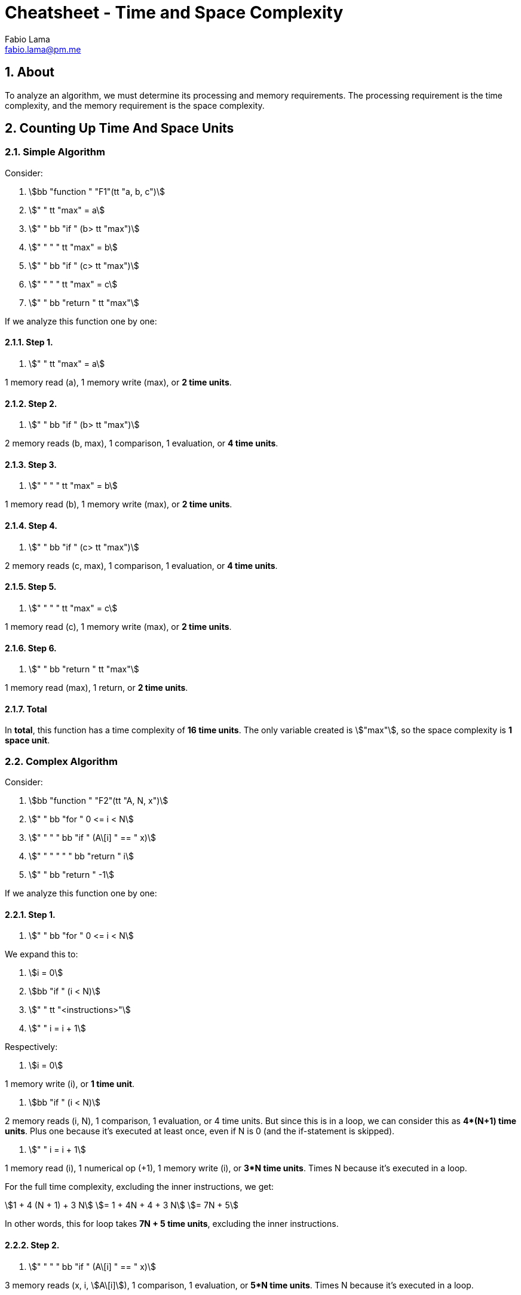 = Cheatsheet - Time and Space Complexity
Fabio Lama <fabio.lama@pm.me>
:description: Module: CM2035 Algorithms and Data Structures II, started April 2024
:doctype: article
:sectnums: 4
:toclevels: 4
:stem:

== About

To analyze an algorithm, we must determine its processing and memory requirements. The processing requirement is the time complexity, and the memory requirement is the space complexity.

== Counting Up Time And Space Units

=== Simple Algorithm

Consider:

. stem:[bb "function " "F1"(tt "a, b, c")]
. stem:["    " tt "max" = a]
. stem:["    " bb "if " (b> tt "max")]
. stem:["    " "    " tt "max" = b]
. stem:["    " bb "if " (c> tt "max")]
. stem:["    " "    " tt "max" = c]
. stem:["    " bb "return " tt "max"]

If we analyze this function one by one:

==== Step 1.

. stem:["    " tt "max" = a]

1 memory read (a), 1 memory write (max), or **2 time units**.

==== Step 2.

. stem:["    " bb "if " (b> tt "max")]

2 memory reads (b, max), 1 comparison, 1 evaluation, or **4 time units**.

==== Step 3.

. stem:["    " "    " tt "max" = b]

1 memory read (b), 1 memory write (max), or **2 time units**.

==== Step 4.

. stem:["    " bb "if " (c> tt "max")]

2 memory reads (c, max), 1 comparison, 1 evaluation, or **4 time units**.

==== Step 5.

. stem:["    " "    " tt "max" = c]

1 memory read (c), 1 memory write (max), or **2 time units**.

==== Step 6.

. stem:["    " bb "return " tt "max"]

1 memory read (max), 1 return, or **2 time units**.

==== Total

In **total**, this function has a time complexity of **16 time units**. The only variable created is stem:["max"], so the space complexity is **1 space unit**.

=== Complex Algorithm

Consider:

. stem:[bb "function " "F2"(tt "A, N, x")]
. stem:["    " bb "for " 0 <= i < N]
. stem:["    " "    " bb "if " (A\[i\] " == " x)]
. stem:["    " "    " "    " bb "return " i]
. stem:["    " bb "return " -1]

If we analyze this function one by one:

==== Step 1.

. stem:["    " bb "for " 0 <= i < N]

We expand this to:

. stem:[i = 0]
. stem:[bb "if " (i < N)]
. stem:["    " tt "<instructions>"]
. stem:["    " i = i + 1]

Respectively:

. stem:[i = 0]

1 memory write (i), or **1 time unit**.

. stem:[bb "if " (i < N)]

2 memory reads (i, N), 1 comparison, 1 evaluation, or 4 time units. But since
this is in a loop, we can consider this as **4*(N+1) time units**. Plus one
because it's executed at least once, even if N is 0 (and the if-statement is
skipped).

. stem:["    " i = i + 1]

1 memory read (i), 1 numerical op (+1), 1 memory write (i), or **3*N time units**.
Times N because it's executed in a loop.

For the full time complexity, excluding the inner instructions, we get:

[stem]
++++
1 + 4 (N + 1) + 3 N\
= 1 + 4N + 4 + 3 N\
= 7N + 5
++++

In other words, this for loop takes **7N + 5 time units**, excluding the inner instructions.

==== Step 2.

. stem:["    " "    " bb "if " (A\[i\] " == " x)]

3 memory reads (x, i, stem:[A\[i\]]), 1 comparison, 1 evaluation, or **5*N time units**.
Times N because it's executed in a loop.

==== Step 3.

Only one of the two return statements is executed.

. stem:["    " "    " "    " bb "return " i]
. stem:["    " bb "return " -1]

We are going to assume the case where the number is not in the array, so the
second return statement is executed which is **1 time unit**.

=== Total

To summarize all the steps:

[stem]
++++
7N + 5 + 5N + 1\
= 12N + 6
++++

In **total**, this function has a time complexity of **12*N + 6 time units**.
This means it's running time depends on the size of the input array. The bigger the array, the longer the runtime.
